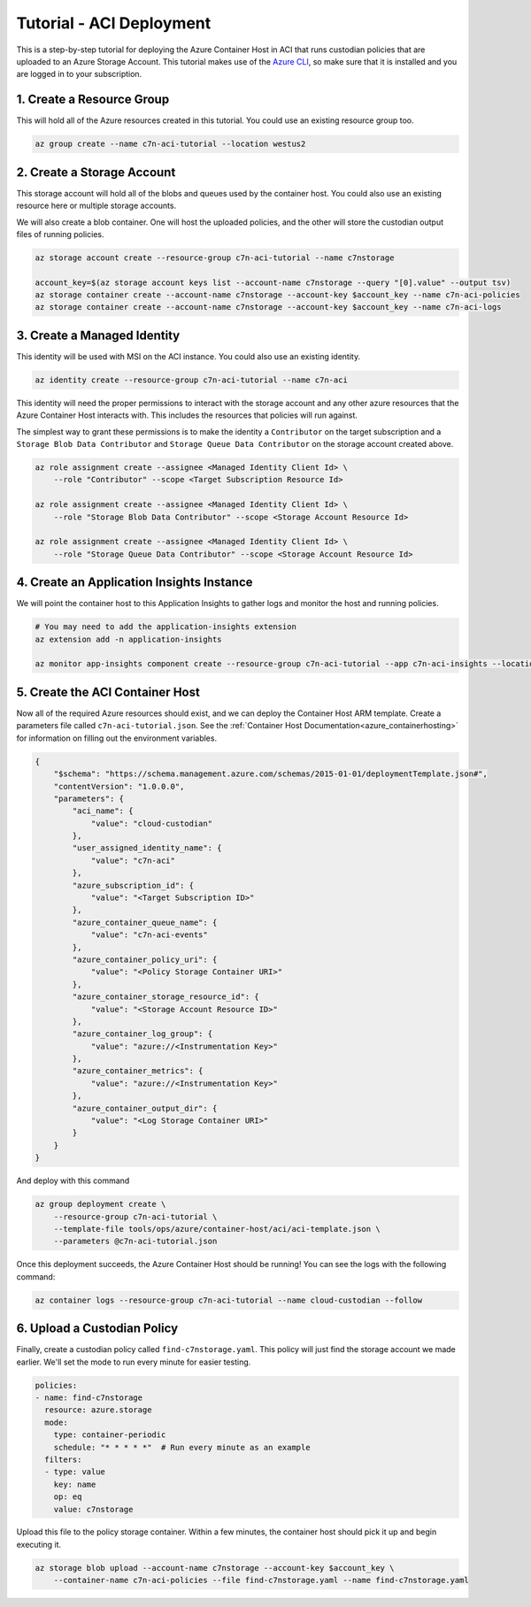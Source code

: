 .. _azure_configuration_acitutorial:

Tutorial - ACI Deployment
=========================

This is a step-by-step tutorial for deploying the Azure Container Host in ACI that runs custodian
policies that are uploaded to an Azure Storage Account. This tutorial makes use of the 
`Azure CLI <https://docs.microsoft.com/en-us/cli/azure/install-azure-cli?view=azure-cli-latest>`_, 
so make sure that it is installed and you are logged in to your subscription.

1. Create a Resource Group
--------------------------

This will hold all of the Azure resources created in this tutorial. You could use an existing 
resource group too.

.. code-block:: bash

    az group create --name c7n-aci-tutorial --location westus2


2. Create a Storage Account
---------------------------

This storage account will hold all of the blobs and queues used by the container host. You could 
also use an existing resource here or multiple storage accounts.

We will also create a blob container. One will host the uploaded policies, and the other will store
the custodian output files of running policies.

.. code-block:: bash

    az storage account create --resource-group c7n-aci-tutorial --name c7nstorage

    account_key=$(az storage account keys list --account-name c7nstorage --query "[0].value" --output tsv)
    az storage container create --account-name c7nstorage --account-key $account_key --name c7n-aci-policies
    az storage container create --account-name c7nstorage --account-key $account_key --name c7n-aci-logs

3. Create a Managed Identity
----------------------------

This identity will be used with MSI on the ACI instance. You could also use an existing identity.

.. code-block:: bash

    az identity create --resource-group c7n-aci-tutorial --name c7n-aci

This identity will need the proper permissions to interact with the storage account and any other 
azure resources that the Azure Container Host interacts with. This includes the resources that 
policies will run against.

The simplest way to grant these permissions is to make the identity a ``Contributor`` on the target 
subscription and a ``Storage Blob Data Contributor`` and ``Storage Queue Data Contributor`` on the 
storage account created above.

.. code-block:: bash

    az role assignment create --assignee <Managed Identity Client Id> \
        --role "Contributor" --scope <Target Subscription Resource Id>

    az role assignment create --assignee <Managed Identity Client Id> \
        --role "Storage Blob Data Contributor" --scope <Storage Account Resource Id>

    az role assignment create --assignee <Managed Identity Client Id> \
        --role "Storage Queue Data Contributor" --scope <Storage Account Resource Id>

4. Create an Application Insights Instance
------------------------------------------

We will point the container host to this Application Insights to gather logs and monitor the host
and running policies.

.. code-block:: bash

    # You may need to add the application-insights extension
    az extension add -n application-insights

    az monitor app-insights component create --resource-group c7n-aci-tutorial --app c7n-aci-insights --location westus2    


5. Create the ACI Container Host
--------------------------------

Now all of the required Azure resources should exist, and we can deploy the Container Host ARM template.
Create a parameters file called ``c7n-aci-tutorial.json``.
See the :ref:`Container Host Documentation<azure_containerhosting>` for information on filling out the environment variables.

.. code-block:: json

    {
        "$schema": "https://schema.management.azure.com/schemas/2015-01-01/deploymentTemplate.json#",
        "contentVersion": "1.0.0.0",
        "parameters": {
            "aci_name": {
                "value": "cloud-custodian"
            },
            "user_assigned_identity_name": {
                "value": "c7n-aci"
            },
            "azure_subscription_id": {
                "value": "<Target Subscription ID>"
            },
            "azure_container_queue_name": {
                "value": "c7n-aci-events"
            },
            "azure_container_policy_uri": {
                "value": "<Policy Storage Container URI>"
            },
            "azure_container_storage_resource_id": {
                "value": "<Storage Account Resource ID>"
            },
            "azure_container_log_group": {
                "value": "azure://<Instrumentation Key>"
            },
            "azure_container_metrics": {
                "value": "azure://<Instrumentation Key>"
            },
            "azure_container_output_dir": {
                "value": "<Log Storage Container URI>"
            }
        }
    }

And deploy with this command

.. code-block:: bash

    az group deployment create \
        --resource-group c7n-aci-tutorial \
        --template-file tools/ops/azure/container-host/aci/aci-template.json \
        --parameters @c7n-aci-tutorial.json

Once this deployment succeeds, the Azure Container Host should be running! You can see the logs 
with the following command:

.. code-block:: bash

    az container logs --resource-group c7n-aci-tutorial --name cloud-custodian --follow

6. Upload a Custodian Policy
----------------------------

Finally, create a custodian policy called ``find-c7nstorage.yaml``. This policy will just find the 
storage account we made earlier. We'll set the mode to run every minute for easier testing.

.. code-block:: yaml

    policies:
    - name: find-c7nstorage
      resource: azure.storage
      mode: 
        type: container-periodic
        schedule: "* * * * *"  # Run every minute as an example
      filters:
      - type: value
        key: name
        op: eq
        value: c7nstorage


Upload this file to the policy storage container. Within a few minutes, the container host should 
pick it up and begin executing it.

.. code-block:: bash

    az storage blob upload --account-name c7nstorage --account-key $account_key \
        --container-name c7n-aci-policies --file find-c7nstorage.yaml --name find-c7nstorage.yaml
